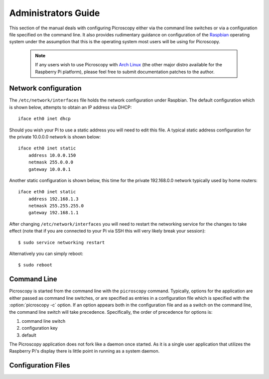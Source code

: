.. _admin:

====================
Administrators Guide
====================

This section of the manual deals with configuring Picroscopy either via the
command line switches or via a configuration file specified on the command
line. It also provides rudimentary guidance on configuration of the `Raspbian`_
operating system under the assumption that this is the operating system most
users will be using for Picroscopy.

  .. note:: If any users wish to use Picroscopy with `Arch Linux`_ (the other
    major distro available for the Raspberry Pi platform), please feel free to
    submit documentation patches to the author.


.. _networking:

Network configuration
=====================

The ``/etc/network/interfaces`` file holds the network configuration under
Raspbian. The default configuration which is shown below, attempts to obtain an
IP address via DHCP::

    iface eth0 inet dhcp

Should you wish your Pi to use a static address you will need to edit this
file. A typical static address configuration for the private 10.0.0.0 network
is shown below::

    iface eth0 inet static
        address 10.0.0.150
        netmask 255.0.0.0
        gateway 10.0.0.1

Another static configuration is shown below, this time for the private
192.168.0.0 network typically used by home routers::

    iface eth0 inet static
        address 192.168.1.3
        netmask 255.255.255.0
        gateway 192.168.1.1

After changing ``/etc/network/interfaces`` you will need to restart the
networking service for the changes to take effect (note that if you are
connected to your Pi via SSH this will very likely break your session)::

    $ sudo service networking restart

Alternatively you can simply reboot::

    $ sudo reboot


.. _command_line:

Command Line
============

Picroscopy is started from the command line with the ``picroscopy`` command.
Typically, options for the application are either passed as command line
switches, or are specified as entries in a configuration file which is
specified with the :option:`picroscopy -c` option. If an option appears both
in the configuration file and as a switch on the command line, the command
line switch will take precedence. Specifically, the order of precedence for
options is:

1. command line switch

2. configuration key

3. default

The Picroscopy application does not fork like a daemon once started. As it is
a single user application that utilizes the Raspberry Pi's display there is
little point in running as a system daemon.


.. _config:

Configuration Files
===================


.. _Arch Linux: http://archlinuxarm.org/platforms/armv6/raspberry-pi
.. _Raspbian: http://www.raspbian.org/

